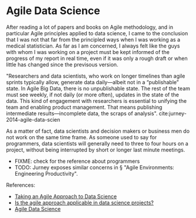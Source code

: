* Agile Data Science

After reading a lot of papers and books on Agile methodology, and in particular
Agile principles applied to data science, I came to the conclusion that I was
not that far from the principled ways when I was working as a medical
statistician. As far as I am concerned, I always felt like the guys with whom I
was working on a project must be kept informed of the progress of my report in
real time, even if it was only a rough draft or when little has changed since
the previsous version.

"Researchers and data scientists, who work on longer timelines than agile
sprints typically allow, generate data daily—albeit not in a “publishable”
state. In Agile Big Data, there is no unpublishable state. The rest of the team
must see weekly, if not daily (or more often), updates in the state of the data.
This kind of engagement with researchers is essential to unifying the team and
enabling product management. That means publishing intermediate
results—incomplete data, the scraps of analysis".
cite:jurney-2014-agile-data-scien

As a matter of fact, data scientists and decision makers or business men do not
work on the same time frame. As someone used to say for programmers, data
scientists will generally need to three to four hours on a project, without
being interrupted by short or longer last minute meetings. 

+ FIXME: check for the reference about programmers 
+ TODO: Jurney exposes similar concerns in § "Agile Environments: Engineering Productivity".

References:

- [[https://www.datascience.com/blog/agile-data-science][Taking an Agile Approach to Data Science]]
- [[https://www.quora.com/Is-the-agile-approach-applicable-in-data-science-projects][Is the agile approach applicable in data science projects?]]
- [[http://2016.agileturas.lt/vilnius/wp-content/uploads/2016/10/5.3-2-Waclaw-Kusnierszyk-Agile-Data-Science.pdf][Agile Data Science]]




